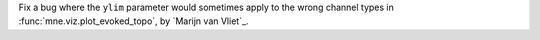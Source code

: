 Fix a bug where the ``ylim`` parameter would sometimes apply to the wrong channel types in :func:`mne.viz.plot_evoked_topo`, by `Marijn van Vliet`_.
